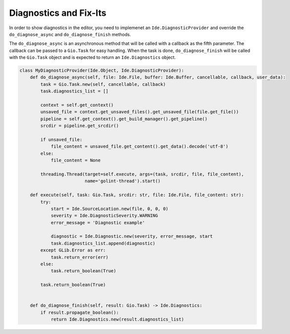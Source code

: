 #######################
Diagnostics and Fix-Its
#######################

In order to show diagnostics in the editor, you need to implemenet an 
``Ide.DiagnosticProvider`` and override the ``do_diagnose_async`` and 
``do_diagnose_finish`` methods.

The ``do_diagnose_async`` is an asynchronous method that will be called with a 
callback as the fifth parameter. The callback can be passed to a ``Gio.Task`` 
for easy handling. When the task is done, ``do_diagnose_finish`` will be called 
with the ``Gio.Task`` object and is expected to return an ``Ide.Diagnostics`` 
object.


.. code-block:: python3

    class MyDiagnosticProvider(Ide.Object, Ide.DiagnosticProvider):
        def do_diagnose_async(self, file: Ide.File, buffer: Ide.Buffer, cancellable, callback, user_data):
            task = Gio.Task.new(self, cancellable, callback)
            task.diagnostics_list = []
    
            context = self.get_context()
            unsaved_file = context.get_unsaved_files().get_unsaved_file(file.get_file())
            pipeline = self.get_context().get_build_manager().get_pipeline()
            srcdir = pipeline.get_srcdir()
    
            if unsaved_file:
                file_content = unsaved_file.get_content().get_data().decode('utf-8')
            else:
                file_content = None
    
            threading.Thread(target=self.execute, args=(task, srcdir, file, file_content),
                             name='golint-thread').start()
    
        def execute(self, task: Gio.Task, srcdir: str, file: Ide.File, file_content: str):
            try:
                start = Ide.SourceLocation.new(file, 0, 0, 0)
                severity = Ide.DiagnosticSeverity.WARNING
                error_message = 'Diagnostic example'
            
                diagnostic = Ide.Diagnostic.new(severity, error_message, start
                task.diagnostics_list.append(diagnostic)
            except GLib.Error as err:
                task.return_error(err)
            else:
                task.return_boolean(True)
    
            task.return_boolean(True)
    
    
        def do_diagnose_finish(self, result: Gio.Task) -> Ide.Diagnostics:
            if result.propagate_boolean():
                return Ide.Diagnostics.new(result.diagnostics_list)